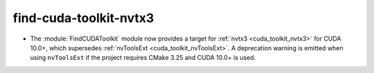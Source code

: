 find-cuda-toolkit-nvtx3
-----------------------

* The :module:`FindCUDAToolkit` module now provides a target for
  :ref:`nvtx3 <cuda_toolkit_nvtx3>` for CUDA 10.0+, which supersedes
  :ref:`nvToolsExt <cuda_toolkit_nvToolsExt>`. A deprecation warning is emitted
  when using ``nvToolsExt`` if the project requires CMake 3.25 and CUDA 10.0+
  is used.
